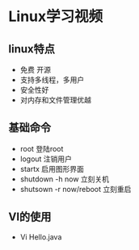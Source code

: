 * Linux学习视频
** linux特点
   * 免费 开源
   * 支持多线程，多用户
   * 安全性好
   * 对内存和文件管理优越
** 基础命令
   * root 登陆root
   * logout 注销用户
   * startx 启用图形界面
   * shutdown -h now 立刻关机
   * shutsown -r now/reboot 立刻重启
** VI的使用
   * Vi Hello.java
